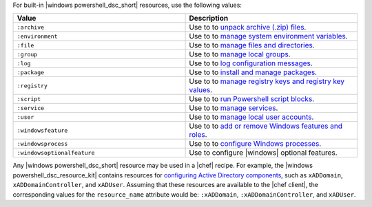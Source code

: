 .. The contents of this file are included in multiple topics.
.. This file should not be changed in a way that hinders its ability to appear in multiple documentation sets.

For built-in |windows powershell_dsc_short| resources, use the following values:

.. list-table::
   :widths: 250 250
   :header-rows: 1

   * - Value
     - Description
   * - ``:archive``
     - Use to to `unpack archive (.zip) files <http://technet.microsoft.com/en-us/library/dn249917.aspx>`_.
   * - ``:environment``
     - Use to to `manage system environment variables <http://technet.microsoft.com/en-us/library/dn282121.aspx>`_.
   * - ``:file``
     - Use to to `manage files and directories <http://technet.microsoft.com/en-us/library/dn282129.aspx>`_.
   * - ``:group``
     - Use to to `manage local groups <http://technet.microsoft.com/en-us/library/dn282124.aspx>`_.
   * - ``:log``
     - Use to to `log configuration messages <http://technet.microsoft.com/en-us/library/dn282117.aspx>`_.
   * - ``:package``
     - Use to to `install and manage packages <http://technet.microsoft.com/en-us/library/dn282132.aspx>`_.
   * - ``:registry``
     - Use to to `manage registry keys and registry key values <http://technet.microsoft.com/en-us/library/dn282133.aspx>`_.
   * - ``:script``
     - Use to to `run Powershell script blocks <http://technet.microsoft.com/en-us/library/dn282130.aspx>`_.
   * - ``:service``
     - Use to to `manage services <http://technet.microsoft.com/en-us/library/dn282120.aspx>`_.
   * - ``:user``
     - Use to to `manage local user accounts <http://technet.microsoft.com/en-us/library/dn282118.aspx>`_.
   * - ``:windowsfeature``
     - Use to to `add or remove Windows features and roles <http://technet.microsoft.com/en-us/library/dn282127.aspx>`_.
   * - ``:windowsprocess``
     - Use to to `configure Windows processes <http://technet.microsoft.com/en-us/library/dn282123.aspx>`_.
   * - ``:windowsoptionalfeature``
     - Use to configure |windows| optional features.

Any |windows powershell_dsc_short| resource may be used in a |chef| recipe. For example, the |windows powershell_dsc_resource_kit| contains resources for `configuring Active Directory components <http://gallery.technet.microsoft.com/scriptcenter/xActiveDirectory-f2d573f3>`_, such as ``xADDomain``, ``xADDomainController``, and ``xADUser``. Assuming that these resources are available to the |chef client|, the corresponding values for the ``resource_name`` attribute would be: ``:xADDomain``, ``:xADDomainController``, and ``xADUser``.
